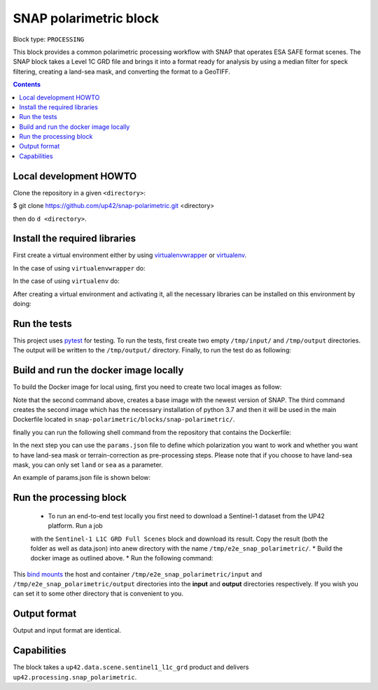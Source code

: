.. _snap-polarimetric-block:

SNAP polarimetric block
=======================

Block type: ``PROCESSING``

This block provides a common polarimetric processing workflow with SNAP that operates ESA SAFE format scenes. The SNAP block takes a Level 1C GRD file and brings it into a format ready for analysis by using a median filter for speck filtering, creating a land-sea mask, and converting the format to a GeoTIFF.

.. contents::

Local development HOWTO
-----------------------

Clone the repository in a given ``<directory>``:

.. code-block:: bash
$ git clone https://github.com/up42/snap-polarimetric.git <directory>

then do ``d <directory>``.

Install the required libraries
------------------------------

First create a virtual environment either by using `virtualenvwrapper <https://virtualenvwrapper.readthedocs.io/en/latest/>`_
or `virtualenv <https://virtualenv.pypa.io/en/latest/>`_.

In the case of using ``virtualenvwrapper`` do:

.. code-block:: bash
    $ mkvirtualenv --python=$(which python3.7) up42-snap

In the case of using ``virtualenv`` do:

.. code-block:: bash
    $ virtualenv -p $(which python3.7) up42-snap

After creating a virtual environment and activating it, all the necessary libraries can be installed on this environment by doing:

.. code-block:: bash
    $ cd snap-polarimetric/blocks/snap-polarimetric/
    $ ./setup.sh

Run the tests
-------------

This project uses `pytest <https://docs.pytest.org/en/latest/>`_ for testing.
To run the tests, first create two empty ``/tmp/input/`` and ``/tmp/output`` directories. The output will be written to the ``/tmp/output/`` directory.
Finally, to run the test do as following:

.. code-block:: bash
    $ cd snap-polarimetric/blocks/snap-polarimetric/
    $ ./test.sh

Build and run the docker image locally
--------------------------------------

To build the Docker image for local using, first you need to create two local images as follow:

.. code-block:: bash
    $ cd snap-polarimetric/blocks/snap-polarimetric/libs
    $ docker build -f Dockerfile-esa-snap -t up42-esa-snap:latest .
    $ docker build -f Dockerfile-up42-snap -t up42-snap:latest .

Note that the second command above, creates a base image with the newest version of SNAP. The third command creates the second
image which has the necessary installation of python 3.7 and then it will be used in the main Dockerfile located in ``snap-polarimetric/blocks/snap-polarimetric/``.

finally you can run the following shell command from the repository that contains the Dockerfile:

.. code-block:: bash
    $ cd snap-polarimetric/blocks/snap-polarimetric/
    $ # Build the image.
    $ docker build -t snap-polarimetric -f Dockerfile .

In the next step you can use the ``params.json`` file to define which polarization you want to work
and whether you want to have land-sea mask or terrain-correction as pre-processing steps. Please note that if you choose to have land-sea mask, you can only set ``land`` or ``sea`` as a parameter.

An example of params.json file is shown below:

.. code-block:: javascript
    {
        "polarisations": ["VV"],
        "mask": ["sea"],
        "tcorrection": "false"
    }

Run the processing block
------------------------

 * To run an end-to-end test locally you first need to download a Sentinel-1 dataset from the UP42 platform. Run a job
 with the ``Sentinel-1 L1C GRD Full Scenes`` block and download its result. Copy the result (both the folder as well as
 data.json) into anew directory with the name ``/tmp/e2e_snap_polarimetric/``.
 * Build the docker image as outlined above.
 * Run the following command:
.. code-block:: bash
    $  docker run -e UP42_TASK_PARAMETERS="$(cat params.json)" --mount type=bind,src=/tmp/e2e_snap_polarimetric/output,dst=/tmp/output --mount type=bind,src=/tmp/e2e_snap_polarimetric/input,dst=/tmp/input snap-polarimetric:latest

This `bind mounts <https://docs.docker.com/storage/bind-mounts/>`_ the
host and container ``/tmp/e2e_snap_polarimetric/input`` and ``/tmp/e2e_snap_polarimetric/output`` directories into the
**input** and **output** directories respectively. If you wish you can
set it to some other directory that is convenient to you.

Output format
-------------
Output and input format are identical.

Capabilities
------------
The block takes a ``up42.data.scene.sentinel1_l1c_grd`` product and delivers ``up42.processing.snap_polarimetric``.
